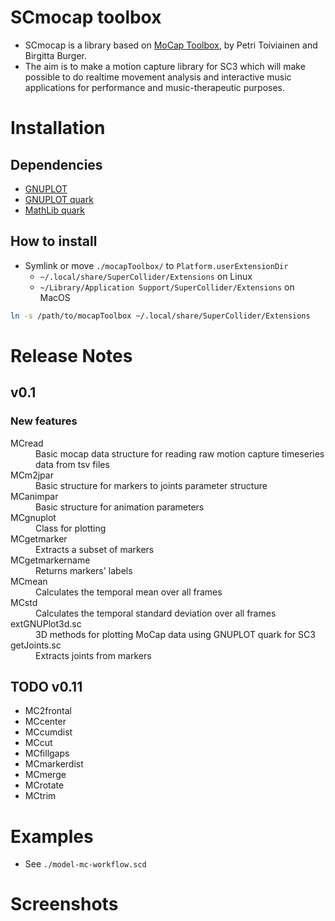 * SCmocap toolbox
- SCmocap is a library based on [[https://www.jyu.fi/hum/laitokset/musiikki/en/research/coe/materials/mocaptoolbox/MCTmanual][MoCap Toolbox]], by Petri Toiviainen and Birgitta Burger.
- The aim is to make a motion capture library for SC3 which will make possible to do realtime movement analysis and interactive music applications for performance and music-therapeutic purposes.

* Installation

** Dependencies
- [[http://www.gnuplot.info/][GNUPLOT]]
- [[https://github.com/supercollider-quarks/GNUPlot][GNUPLOT quark]]
- [[https://github.com/supercollider-quarks/MathLib][MathLib quark]]

** How to install
- Symlink or move =./mocapToolbox/= to =Platform.userExtensionDir=
  + =~/.local/share/SuperCollider/Extensions= on Linux
  + =~/Library/Application Support/SuperCollider/Extensions= on MacOS


#+BEGIN_SRC sh :eval no
ln -s /path/to/mocapToolbox ~/.local/share/SuperCollider/Extensions
#+END_SRC

* Release Notes
** v0.1
*** New features
- MCread :: Basic mocap data structure for reading raw motion capture timeseries data from tsv files
- MCm2jpar :: Basic structure for markers to joints parameter structure
- MCanimpar :: Basic structure for animation parameters
- MCgnuplot :: Class for plotting
- MCgetmarker :: Extracts a subset of markers
- MCgetmarkername :: Returns markers' labels
- MCmean :: Calculates the temporal mean over all frames
- MCstd :: Calculates the temporal standard deviation over all frames
- extGNUPlot3d.sc :: 3D methods for plotting MoCap data using GNUPLOT quark for SC3
- getJoints.sc :: Extracts joints from markers
** TODO v0.11
- MC2frontal
- MCcenter
- MCcumdist
- MCcut
- MCfillgaps
- MCmarkerdist
- MCmerge
- MCrotate
- MCtrim

* Examples
- See =./model-mc-workflow.scd=

* Screenshots
[[./img/scmocap_dyad_view6015.png]]
